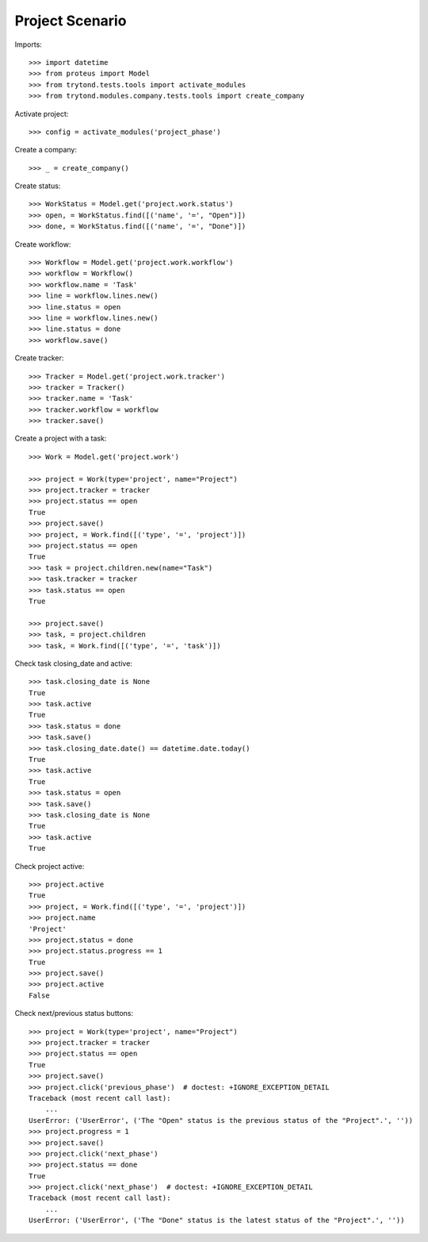 ================
Project Scenario
================

Imports::

    >>> import datetime
    >>> from proteus import Model
    >>> from trytond.tests.tools import activate_modules
    >>> from trytond.modules.company.tests.tools import create_company

Activate project::

    >>> config = activate_modules('project_phase')

Create a company::

    >>> _ = create_company()

Create status::

    >>> WorkStatus = Model.get('project.work.status')
    >>> open, = WorkStatus.find([('name', '=', "Open")])
    >>> done, = WorkStatus.find([('name', '=', "Done")])

Create workflow::

   >>> Workflow = Model.get('project.work.workflow')
   >>> workflow = Workflow()
   >>> workflow.name = 'Task'
   >>> line = workflow.lines.new()
   >>> line.status = open
   >>> line = workflow.lines.new()
   >>> line.status = done
   >>> workflow.save()

Create tracker::

   >>> Tracker = Model.get('project.work.tracker')
   >>> tracker = Tracker()
   >>> tracker.name = 'Task'
   >>> tracker.workflow = workflow
   >>> tracker.save()

Create a project with a task::

    >>> Work = Model.get('project.work')

    >>> project = Work(type='project', name="Project")
    >>> project.tracker = tracker
    >>> project.status == open
    True
    >>> project.save()
    >>> project, = Work.find([('type', '=', 'project')])
    >>> project.status == open
    True
    >>> task = project.children.new(name="Task")
    >>> task.tracker = tracker
    >>> task.status == open
    True

    >>> project.save()
    >>> task, = project.children
    >>> task, = Work.find([('type', '=', 'task')])

Check task closing_date and active::

    >>> task.closing_date is None
    True
    >>> task.active
    True
    >>> task.status = done
    >>> task.save()
    >>> task.closing_date.date() == datetime.date.today()
    True
    >>> task.active
    True
    >>> task.status = open
    >>> task.save()
    >>> task.closing_date is None
    True
    >>> task.active
    True

Check project active::

    >>> project.active
    True
    >>> project, = Work.find([('type', '=', 'project')])
    >>> project.name
    'Project'
    >>> project.status = done
    >>> project.status.progress == 1
    True
    >>> project.save()
    >>> project.active
    False

Check next/previous status buttons::

    >>> project = Work(type='project', name="Project")
    >>> project.tracker = tracker
    >>> project.status == open
    True
    >>> project.save()
    >>> project.click('previous_phase')  # doctest: +IGNORE_EXCEPTION_DETAIL
    Traceback (most recent call last):
        ...
    UserError: ('UserError', ('The "Open" status is the previous status of the "Project".', ''))
    >>> project.progress = 1
    >>> project.save()
    >>> project.click('next_phase')
    >>> project.status == done
    True
    >>> project.click('next_phase')  # doctest: +IGNORE_EXCEPTION_DETAIL
    Traceback (most recent call last):
        ...
    UserError: ('UserError', ('The "Done" status is the latest status of the "Project".', ''))